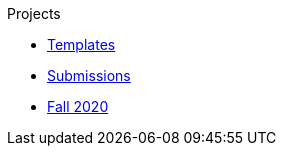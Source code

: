 .Projects
* xref:templates.adoc[Templates]
* xref:submissions.adoc[Submissions]
* xref:fall2020.adoc[Fall 2020]
